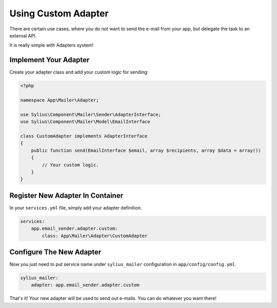 Using Custom Adapter
====================

There are certain use cases, where you do not want to send the e-mail from your app, but delegate the task to an external API.

It is really simple with Adapters system!

Implement Your Adapter
----------------------

Create your adapter class and add your custom logic for sending:

.. code-block:: php

    <?php

    namespace App\Mailer\Adapter;

    use Sylius\Component\Mailer\Sender\AdapterInterface;
    use Sylius\Component\Mailer\Model\EmailInterface

    class CustomAdapter implements AdapterInterface
    {
        public function send(EmailInterface $email, array $recipients, array $data = array())
        {
            // Your custom logic.
        }
    }

Register New Adapter In Container
---------------------------------

In your ``services.yml`` file, simply add your adapter definition.

.. code-block:: yaml

    services:
        app.email_sender.adapter.custom:
            class: App\Mailer\Adapter\CustomAdapter

Configure The New Adapter
-------------------------

Now you just need to put service name under ``sylius_mailer`` configuration in ``app/config/config.yml``.

.. code-block:: yaml

    sylius_mailer:
        adapter: app.email_sender.adapter.custom

That's it! Your new adapter will be used to send out e-mails. You can do whatever you want there!

